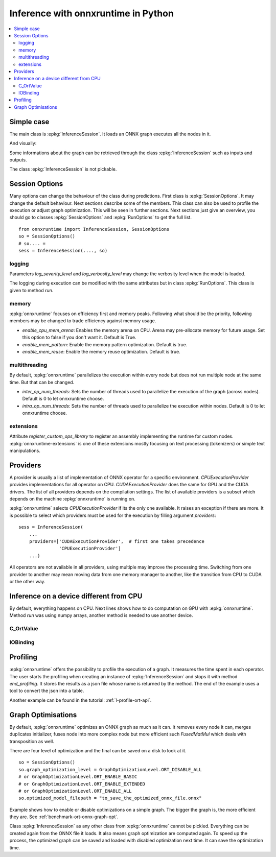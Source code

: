 
====================================
Inference with onnxruntime in Python
====================================

.. contents::
    :local:

Simple case
===========

The main class is :epkg:`InferenceSession`. It loads
an ONNX graph executes all the nodes in it.

.. runpython::
    :showcode:

    import numpy
    from onnxruntime import InferenceSession
    from sklearn.datasets import load_diabetes
    from sklearn.linear_model import LinearRegression
    from sklearn.model_selection import train_test_split
    from skl2onnx import to_onnx

    # creation of an ONNX graph
    data = load_diabetes()
    X, y = data.data, data.target
    X_train, X_test, y_train, __ = train_test_split(X, y, random_state=11)
    clr = LinearRegression()
    clr.fit(X_train, y_train)
    model_def = to_onnx(clr, X_train)

    # InferenceSession only accepts a file name or the serialized
    # ONNX graph.
    sess = InferenceSession(model_def.SerializeToString())

    # Method run takes two inputs, first one is
    # the list of desired outputs or None for all,
    # second is the input tensors in a dictionary
    result = sess.run(None, {'X': X_test[:5]})
    print(result)

    with open("linreg_model.onnx", "wb") as f:
        f.write(model_def.SerializeToString())

And visually:

.. gdot::
    :script: DOT-SECTION

    import onnx
    from mlprodict.onnxrt import OnnxInference

    with open("linreg_model.onnx", "rb") as f:
        onnx_model = onnx.load(f)
    print("DOT-SECTION", OnnxInference(onnx_model).to_dot(recursive=True))

Some informations about the graph can be retrieved
through the class :epkg:`InferenceSession` such as
inputs and outputs.

.. runpython::
    :showcode:

    from onnxruntime import InferenceSession

    sess = InferenceSession("linreg_model.onnx")

    for t in sess.get_inputs():
        print("input:", t.name, t.type, t.shape)

    for t in sess.get_outputs():
        print("output:", t.name, t.type, t.shape)

The class :epkg:`InferenceSession` is not pickable.

Session Options
===============

Many options can change the behaviour of the class during predictions.
First class is :epkg:`SessionOptions`. It may change the default
behaviour. Next sections describe some of the members.
This class can also be used to profile the execution or
adjust graph optimization. This will be seen in further sections.
Next sections just give an overview, you should go to classes
:epkg:`SessionOptions` and :epkg:`RunOptions` to get the full list.

::

    from onnxruntime import InferenceSession, SessionOptions
    so = SessionOptions()
    # so.... =
    sess = InferenceSession(...., so)

logging
~~~~~~~

Parameters *log_severity_level* and *log_verbosity_level* may change
the verbosity level when the model is loaded.

The logging during execution can be modified with the same
attributes but in class :epkg:`RunOptions`. This class is given
to method `run`.

memory
~~~~~~

:epkg:`onnxruntime` focuses on efficiency first and memory peaks.
Following what should be the priority, following members
may be changed to trade efficiency against memory usage.

* *enable_cpu_mem_arena*: Enables the memory arena on CPU.
  Arena may pre-allocate memory for future usage.
  Set this option to false if you don't want it.
  Default is True.

* *enable_mem_pattern*: Enable the memory pattern optimization.
  Default is true.

* *enable_mem_reuse*: Enable the memory reuse optimization.
  Default is true.

multithreading
~~~~~~~~~~~~~~

By default, :epkg:`onnxruntime` parallelizes the execution
within every node but does not run multiple node at the same time.
But that can be changed.

* *inter_op_num_threads*: Sets the number of threads used to
  parallelize the execution of the graph (across nodes).
  Default is 0 to let onnxruntime choose.

* *intra_op_num_threads*:  Sets the number of threads used to
  parallelize the execution within nodes.
  Default is 0 to let onnxruntime choose.

extensions
~~~~~~~~~~

Attribute `register_custom_ops_library` to register an
assembly implementing the runtime for custom nodes.
:epkg:`onnxruntime-extensions` is one of these extensions
mostly focusing on text processing (tokenizers) or simple
text manipulations.

Providers
=========

A provider is usually a list of implementation of ONNX operator
for a specific environment. `CPUExecutionProvider` provides implementations
for all operator on CPU. `CUDAExecutionProvider` does the same for GPU and
the CUDA drivers. The list of all providers depends on the compilation
settings. The list of available providers is a subset which depends on the machine
:epkg:`onnxruntime` is running on.

.. runpython::
    :showcode:

    import pprint
    import onnxruntime
    print("all providers")
    pprint.pprint(onnxruntime.get_all_providers())
    print("available providers")
    pprint.pprint(onnxruntime.get_available_providers())

:epkg:`onnxruntime` selects `CPUExecutionProvider` if its the only one available.
It raises an exception if there are more.
It is possible to select which providers must be used for the execution
by filling argument `providers`:

::

    sess = InferenceSession(
        ...
        providers=['CUDAExecutionProvider',  # first one takes precedence
                   'CPUExecutionProvider']
        ...)

All operators are not available in all providers, using multiple may improve
the processing time. Switching from one provider to another may mean
moving data from one memory manager to another, like the transition from CPU
to CUDA or the other way.

Inference on a device different from CPU
========================================

By default, everything happens on CPU.
Next lines shows how to do computation on GPU
with :epkg:`onnxruntime`. Method `run` was using numpy arrays,
another method is needed to use another device.

C_OrtValue
~~~~~~~~~~

IOBinding
~~~~~~~~~

Profiling
=========

:epkg:`onnxruntime` offers the possibility to profile
the execution of a graph. It measures the time spent
in each operator. The user starts the profiling when
creating an instance of :epkg:`InferenceSession` and stops
it with method `end_profiling`. It stores the results
as a json file whose name is returned by the method.
The end of the example uses a tool to convert the json
into a table.

.. runpython::
    :showcode:
    :warningout: DeprecationWarning

    import json
    import numpy
    from pandas import DataFrame
    from onnxruntime import InferenceSession, RunOptions, SessionOptions
    from sklearn.datasets import make_classification
    from sklearn.cluster import KMeans
    from skl2onnx import to_onnx
    from mlprodict.onnxrt.ops_whole.session import OnnxWholeSession

    # creation of an ONNX graph.
    X, y = make_classification(100000)
    km = KMeans(max_iter=10)
    km.fit(X)
    onx = to_onnx(km, X[:1].astype(numpy.float32))

    # creation of a session that enables the profiling
    so = SessionOptions()
    so.enable_profiling = True
    sess = InferenceSession(onx.SerializeToString(), so)

    # execution
    for i in range(0, 111):
        sess.run(None, {'X': X.astype(numpy.float32)}, )

    # profiling ends
    prof = sess.end_profiling()
    # and is collected in that file:
    print(prof)

    # what does it look like?
    with open(prof, "r") as f:
        js = json.load(f)
    print(js[:3])

    # a tool to convert it into a table
    df = DataFrame(OnnxWholeSession.process_profiling(js))

    # it has the following columns
    print(df.columns)

    # and looks this way
    print(df.head(n=10))
    df.to_csv("inference_profiling.csv", index=False)

.. plot::
    :include-source:

    import pandas
    import matplotlib.pyplot as plt

    df = pandas.read_csv("inference_profiling.csv")

    # but a graph is usually better...
    gr_dur = df[['dur', "args_op_name"]].groupby("args_op_name").sum().sort_values('dur')
    gr_n = df[['dur', "args_op_name"]].groupby("args_op_name").count().sort_values('dur')
    gr_n = gr_n.loc[gr_dur.index, :]

    fig, ax = plt.subplots(1, 3, figsize=(8, 4))
    gr_dur.plot.barh(ax=ax[0])
    gr_dur /= gr_dur['dur'].sum()
    gr_dur.plot.barh(ax=ax[1])
    gr_n.plot.barh(ax=ax[2])
    ax[0].set_title("duration")
    ax[1].set_title("proportion")
    ax[2].set_title("n occurences");
    for a in ax:
        a.legend().set_visible(False)

    plt.show()

Another example can be found in the tutorial:
:ref:`l-profile-ort-api`.

Graph Optimisations
===================

By default, :epkg:`onnxruntime` optimizes an ONNX graph as much
as it can. It removes every node it can, merges duplicates initializer,
fuses node into more complex node but more efficient such
*FusedMatMul* which deals with transposition as well.

There are four level of optimization and the final can be saved
on a disk to look at it.

::

    so = SessionOptions()
    so.graph_optimization_level = GraphOptimizationLevel.ORT_DISABLE_ALL
    # or GraphOptimizationLevel.ORT_ENABLE_BASIC
    # or GraphOptimizationLevel.ORT_ENABLE_EXTENDED
    # or GraphOptimizationLevel.ORT_ENABLE_ALL
    so.optimized_model_filepath = "to_save_the_optimized_onnx_file.onnx"

Example shows how to enable or disable optimizations on a simple
graph. The bigger the graph is, the more efficient they are.
See :ref:`benchmark-ort-onnx-graph-opt`.

Class :epkg:`InferenceSession` as any other class from
:epkg:`onnxruntime` cannot be pickled. Everything can
be created again from the ONNX file it loads. It also means
graph optimization are computed again. To speed up
the process, the optimized graph can be saved
and loaded with disabled optimization next time.
It can save the optimization time.
